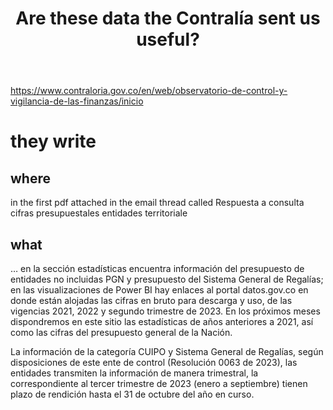 :PROPERTIES:
:ID:       23c15b94-66aa-4744-bef4-edf912c5ba45
:END:
#+title: Are these data the Contralía sent us useful?
  https://www.contraloria.gov.co/en/web/observatorio-de-control-y-vigilancia-de-las-finanzas/inicio
* they write
** where
   in the first pdf attached in the email thread called
     Respuesta a consulta cifras presupuestales entidades territoriale
** what
   ... en la sección estadísticas encuentra información del presupuesto de entidades no incluidas PGN y presupuesto del Sistema General de Regalías; en las visualizaciones de Power BI hay enlaces al portal datos.gov.co en donde están alojadas las cifras en bruto para descarga y uso, de las vigencias 2021, 2022 y segundo trimestre de 2023. En los próximos meses dispondremos en este sitio las estadísticas de años anteriores a 2021, así como las cifras del presupuesto general de la Nación.

   La información de la categoría CUIPO y Sistema General de Regalías, según disposiciones de este ente de control (Resolución 0063 de 2023), las entidades transmiten la información de manera trimestral, la correspondiente al tercer trimestre de 2023 (enero a septiembre) tienen plazo de rendición hasta el 31 de octubre del año en curso.
